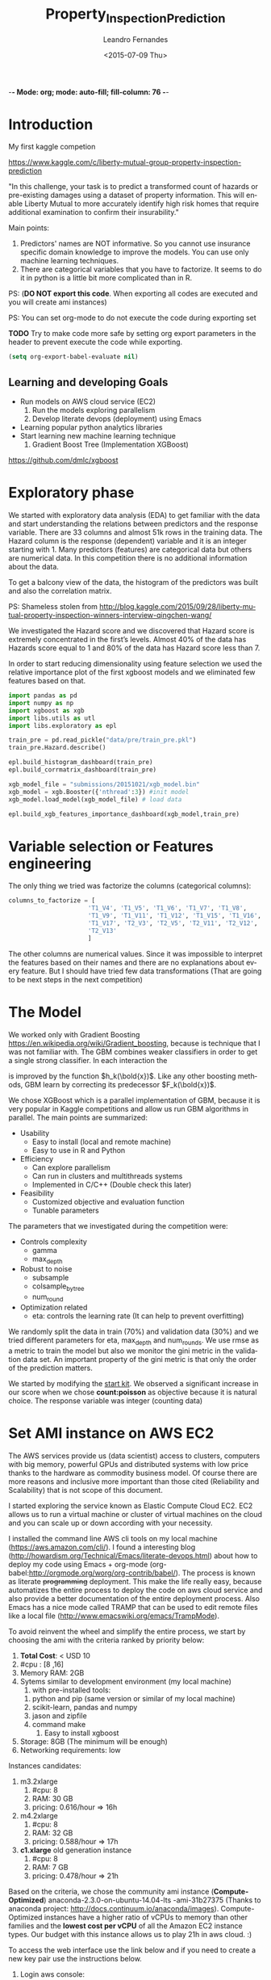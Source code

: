 -*- Mode: org; mode: auto-fill; fill-column: 76 -*-

#+SEQ_TODO: TODO(t) STARTED(s!) SOMEDAY(S!) WAIT(w@/!) DELEGATE(e@/!) | DONE(d!/!)  CANCELED(c@)
#+STARTUP: overview
#+STARTUP: lognotestate
#+TAGS: noexport(n) export(e)
#+PROPERTY: Effort_ALL 0 0:10 0:20 0:30 1:00 2:00 4:00 6:00 8:00

#+TITLE:     Property_Inspection_Prediction
#+AUTHOR:    Leandro Fernandes
#+DATE:      <2015-07-09 Thu>

#+LANGUAGE:  en
#+TEXT:      GTD Agenda
#+OPTIONS:   H:3 num:t toc:t \n:nil @:t ::t |:t ^:t -:t f:t *:t TeX:t LaTeX:nil skip:t d:nil tags:not-in-toc
#+INFOJS_OPT: view:overview toc:nil ltoc:t mouse:underline buttons:0 path:http://orgmode.org/org-info.js
#+LINK_UP:
#+LINK_HOME:
#+PROPERTY: Effort_ALL 0:05 0:15 0:30 0:45 1:00 1:30 2:00 3:00 4:00 5:00
#+TAGS: DATA(d) MODELLING(m) FORECASTING(f) WRITTING(w) REFACTORING(r)
#+COLUMNS: %40ITEM(Task) %TODO %17Effort(Estimated Effort){:} %CLOCKSUM %TAGS

# Local Variables:
# org-export-html-style: "   <style type=\"text/css\">
#    a:link, a:visited {font-style: italic; text-decoration: none; color: black; }
#    a:active {font-style: italic; texit-decoration: none; color: blue; } </style>
#   </style>"
# End:

#+BABEL: :exports code

#+DESCRIPTION:
#+EXCLUDE_TAGS: noexport
#+KEYWORDS:
#+LANGUAGE: en
#+SELECT_TAGS: export

* Introduction
  
  My first kaggle competion
  
  https://www.kaggle.com/c/liberty-mutual-group-property-inspection-prediction

  "In this challenge, your task is to predict a transformed count of
  hazards or pre-existing damages using a dataset of property
  information. This will enable Liberty Mutual to more accurately
  identify high risk homes that require additional examination to
  confirm their insurability."

  Main points:
  1. Predictors' names are NOT informative. So you cannot use
     insurance specific domain knowledge to improve the models. You
     can use only machine learning techniques.
  2. There are categorical variables that you have to factorize. It
     seems to do it in python is a little bit more complicated than in
     R.

  PS: (*DO NOT export this code*. When exporting all codes are
  executed and you will create ami instances)

  PS: You can set org-mode to do not execute the code during exporting set
  
  *TODO* Try to make code more safe by setting org export parameters in the header to prevent execute the code while exporting.
  
  #+BEGIN_SRC emacs-lisp
  (setq org-export-babel-evaluate nil)
  #+END_SRC

** Learning and developing Goals
   
   * Run models on AWS cloud service (EC2)
     1. Run the models exploring parallelism
     2. Develop literate devops (deployment) using Emacs
   * Learning popular python analytics libraries
   * Start learning new machine learning technique
     1. Gradient Boost Tree (Implementation XGBoost)
         
   https://github.com/dmlc/xgboost
         
* Exploratory phase

  We started with exploratory data analysis (EDA) to get familiar with
  the data and start understanding the relations between predictors
  and the response variable. There are 33 columns and almost 51k rows
  in the training data. The Hazard column is the response (dependent)
  variable and it is an integer starting with 1. Many predictors
  (features) are categorical data but others are numerical data. In
  this competition there is no additional information about the data.

  To get a balcony view of the data, the histogram of the predictors
  was built and also the correlation matrix.
  
  [[file:figures/predictors_dashboards.png]]
  
  [[file:figures/corr_matrix.png]]

  PS: Shameless stolen from
  http://blog.kaggle.com/2015/09/28/liberty-mutual-property-inspection-winners-interview-qingchen-wang/
  
  We investigated the Hazard score and we discovered that Hazard score
  is extremely concentrated in the first’s levels. Almost 40% of the
  data has Hazards score equal to 1 and 80% of the data has Hazard
  score less than 7.
  
  [[file:figures/hazard_cumulative_hist.png]]
  
  [[file:figures/hazard_histogram.png]]

  In order to start reducing dimensionality using feature selection we
  used the relative importance plot of the first xgboost models and we
  eliminated few features based on that.
  
  #+begin_src python
    import pandas as pd
    import numpy as np
    import xgboost as xgb
    import libs.utils as utl
    import libs.exploratory as epl

    train_pre = pd.read_pickle("data/pre/train_pre.pkl")
    train_pre.Hazard.describe()

    epl.build_histogram_dashboard(train_pre)
    epl.build_corrmatrix_dashboard(train_pre)

    xgb_model_file = "submissions/20151021/xgb_model.bin"
    xgb_model = xgb.Booster({'nthread':3}) #init model
    xgb_model.load_model(xgb_model_file) # load data

    epl.build_xgb_features_importance_dashboard(xgb_model,train_pre)

  #+end_src
  
  [[file:figures/feature_importance_xgb.png]]
    
* Variable selection or Features engineering 
  
  The only thing we tried was factorize the columns (categorical
  columns):

  #+BEGIN_SRC python
      columns_to_factorize = [
                            'T1_V4', 'T1_V5', 'T1_V6', 'T1_V7', 'T1_V8',
                            'T1_V9', 'T1_V11', 'T1_V12', 'T1_V15', 'T1_V16',
                            'T1_V17', 'T2_V3', 'T2_V5', 'T2_V11', 'T2_V12',
                            'T2_V13'
                            ]
  #+END_SRC
  
  The other columns are numerical values. Since it was impossible to
  interpret the features based on their names and there are no
  explanations about every feature. But I should have tried few data
  transformations (That are going to be next steps in the next
  competition)

* The Model

  We worked only with Gradient Boosting
  https://en.wikipedia.org/wiki/Gradient_boosting, because is
  technique that I was not familiar with. The GBM combines weaker
  classifiers in order to get a single strong classifier. In each
  interaction the 

  \begin{equation}
  F_{k+1}(\bold{x}) = F_{k}(\bold{x}) + h_{k}(\bold{x}) \nonumber
  \end{equation}


  is improved by the function $h_k(\bold{x})$. Like
  any other boosting methods, GBM learn by correcting its predecessor
  $F_k(\bold{x})$.
  
  We chose XGBoost which is a parallel implementation of GBM, because
  it is very popular in Kaggle competitions and allow us run GBM
  algorithms in parallel. The main points are summarized:
  * Usability
    * Easy to install (local and remote machine)
    * Easy to use in R and Python
  * Efficiency
    * Can explore parallelism
    * Can run in clusters and multithreads systems
    * Implemented in C/C++ (Double check this later)
  * Feasibility
    * Customized objective and evaluation function
    * Tunable parameters
       
  The parameters that we investigated during the competition were:

  * Controls complexity
    * gamma
    * max_depth
  * Robust to noise
    * subsample
    * colsample_bytree
    * num_round
  * Optimization related
    * eta: controls the learning rate (It can help to prevent
      overfitting)

  We randomly split the data in train (70%) and validation data (30%)
  and we tried different parameters for eta, max_depth and
  num_rounds. We use rmse as a metric to train the model but also we
  monitor the gini metric in the validation data set. An important
  property of the gini metric is that only the order of the prediction
  matters.

  We started by modifying the [[https://www.kaggle.com/titericz/liberty-mutual-group-property-inspection-prediction/done-done-3/code.][start kit]]. We observed a significant
  increase in our score when we chose *count:poisson* as objective
  because it is natural choice. The response variable was integer
  (counting data)
  
* Set AMI instance on AWS EC2

  The AWS services provide us (data scientist) access to clusters,
  computers with big memory, powerful GPUs and distributed systems
  with low price thanks to the hardware as commodity business
  model. Of course there are more reasons and inclusive more important
  than those cited (Reliability and Scalability) that is not scope of
  this document.
  
  I started exploring the service known as Elastic Compute Cloud
  EC2. EC2 allows us to run a virtual machine or cluster of virtual
  machines on the cloud and you can scale up or down according with
  your necessity.

  I installed the command line AWS cli tools on my local machine
  (https://aws.amazon.com/cli/). I found a interesting blog
  (http://howardism.org/Technical/Emacs/literate-devops.html) about
  how to deploy my code using Emacs + org-mode
  (org-babel:http://orgmode.org/worg/org-contrib/babel/). The process
  is known as literate +programming+ deployment. This make the life
  really easy, because automatizes the entire process to deploy the
  code on aws cloud service and also provide a better documentation of
  the entire deployment process. Also Emacs has a nice mode called
  TRAMP that can be used to edit remote files like a local file
  (http://www.emacswiki.org/emacs/TrampMode).

  To avoid reinvent the wheel and simplify the entire process, we
  start by choosing the ami with the criteria ranked by priority
  below:
  
  1. *Total Cost*: < USD 10
  2. #cpu : [8 ,16]
  3. Memory RAM: 2GB
  4. Sytems similar to development environment (my local machine)
     1. with pre-installed tools:
	1. python and pip (same version or similar of my local
           machine)
	2. scikit-learn, pandas and numpy
	3. jason and zipfile
	4. command make
     2. Easy to install xgboost
  5. Storage: 8GB (The minimum will be enough)
  6. Networking requirements: low
     
  Instances candidates:
  1. m3.2xlarge
     1. #cpu: 8
     2. RAM: 30 GB
     3. pricing: 0.616/hour => 16h
  2. m4.2xlarge
     1. #cpu: 8
     2. RAM: 32 GB
     3. pricing: 0.588/hour => 17h
  3. *c1.xlarge* old generation instance
     1. #cpu: 8
     2. RAM: 7 GB
     3. pricing: 0.478/hour => 21h
	
  Based on the criteria, we chose the community ami instance
  (*Compute-Optimized*) anaconda-2.3.0-on-ubuntu-14.04-lts
  -ami-31b27375 (Thanks to anaconda project:
  http://docs.continuum.io/anaconda/images). Compute-Optimized
  instances have a higher ratio of vCPUs to memory than other families
  and the *lowest cost per vCPU* of all the Amazon EC2 instance
  types. Our budget with this instance allows us to play 21h in aws
  cloud. :)

  To access the web interface use the link below and if you need to
  create a new key pair use the instructions below.

  1. Login aws console:
     https://xxxxxxxxxxxx.signin.aws.amazon.com/console/
  2. To use aws console web interface to create the key pair (Case you
     don't have it).
     * create and download key pair: key.perm
     * move key.perm to .ssh/
     * change the permission: chmod 400
       key.perm

  Run it only if you don’t have the key pair yet.
  #+BEGIN_SRC sh :session
   mv -v ~/Downloads/key.perm ~/.ssh/
   chmod 400 ~/.ssh/key.perm
  #+END_SRC

  The deployment process will be explained in the next sections. You
  can run the code inside the emacs with C-c C-c or you can use emacs
  to build and save

** Load anaconda ami in N. California
   
   * launch: anaconda-2.3.0-on-ubuntu-14.04-lts - ami-31b27375
     * ami has the almost the same python version of the development
       environment
       * ami : python-2.7.10
       * dev: python-2.7.6
   * set tag: kaggle-competition-ncalifornia

     #+BEGIN_SRC sh :session *Deploy* :results output
       ## Launch instance and get instance id
       INSTANCE_TYPE=c1.xlarge
       INSTANCE_ID=`aws ec2 run-instances --image-id ami-31b27375 --security-group-ids sg-d681d4b3 --count 1 --instance-type $INSTANCE_TYPE --key-name key --query 'Instances[0].InstanceId' --output text`

       echo "Instance ID: "
       echo $INSTANCE_ID

     #+END_SRC

     #+BEGIN_SRC sh :session *Deploy* :results output
       # Get instance public ip
       INSTANCE_PUBLIC_IP=`aws ec2 describe-instances --instance-ids $INSTANCE_ID --query 'Reservations[0].Instances[0].PublicIpAddress' --output text`

       echo "Instance PublicIP: " 
       echo $INSTANCE_PUBLIC_IP

     #+END_SRC

   *PS: You need to wait the instance booting. This take 1 minte*

   #+BEGIN_SRC sh :session *Deploy* :results output
    # Get instance public ip
    aws ec2 describe-instances --instance-ids $INSTANCE_ID --query 'Reservations[0].Instances[0].State.Name'
   #+END_SRC
 
** Install necessary packages

   1. Export setup.sh script (tangle code in Property_Inspection_Prediction.org)
   
      Only if you are using emacs, org-mode and org-babel.
       
      * Go to setup.sh first block

	[[*Setup script][Setup script]]
	
      * C-u C-u C-c C-v t (run org-tangle with 2 Universal arguments)

   2. Copy the project and data to ami
      * Compact the projetct and remove unecessary folders and files
     
        #+BEGIN_SRC sh :session *Deploy* :results output
	cd ~/Documents/kaggle/competition/
	tar -cjf ~/tmp/lmgpip.pack.tar.bz2 Liberty_Mutual_Group_Property_Inspection_Prediction \
            --exclude-backups --exclude-vcs \
            --exclude=Liberty_Mutual_Group_Property_Inspection_Prediction/data/pre/* \
            --exclude=Liberty_Mutual_Group_Property_Inspection_Prediction/dev \
            --exclude=Liberty_Mutual_Group_Property_Inspection_Prediction/snippet \
            --exclude=Liberty_Mutual_Group_Property_Inspection_Prediction/study \
            --exclude=Liberty_Mutual_Group_Property_Inspection_Prediction/scratch \
            --exclude=Liberty_Mutual_Group_Property_Inspection_Prediction/.idea \
            --exclude='*.pyc' \
            --exclude=Liberty_Mutual_Group_Property_Inspection_Prediction/submissions/2015* \
            --exclude=Liberty_Mutual_Group_Property_Inspection_Prediction/figures/*
	cd -
	#+END_SRC

      * Copy the package to the running instance
	   
        #+BEGIN_SRC sh :session *Deploy* :results output
          scp -o "StrictHostKeyChecking no" -i ~/.ssh/key.pem ~/tmp/lmgpip.pack.tar.bz2 ubuntu@$INSTANCE_PUBLIC_IP:/home/ubuntu/  
        #+END_SRC
	  
      * Descompact the project on the running instance
	
        #+BEGIN_SRC sh :session *Deploy* :results output
	ssh -t -o "StrictHostKeyChecking no"\
            -i ~/.ssh/key.pem\
            ubuntu@$INSTANCE_PUBLIC_IP 'tar -xjvf lmgpip.pack.tar.bz2'
        #+END_SRC

   3. Update ami
      
      * Set setup.sh permission

	#+BEGIN_SRC sh :session *Deploy* :results output
        ssh -t -o "StrictHostKeyChecking no"\
         -i ~/.ssh/key.pem \
         ubuntu@$INSTANCE_PUBLIC_IP 'chmod -v 700 Liberty_Mutual_Group_Property_Inspection_Prediction/config/setup.sh'
	#+END_SRC

      * Run setup.sh

	#+BEGIN_SRC sh :session *Deploy* :results raw
	 echo "ssh -t -o \"StrictHostKeyChecking no\"\\
              -i ~/.ssh/key.pem \\
              ubuntu@$INSTANCE_PUBLIC_IP 'bash -x ./Liberty_Mutual_Group_Property_Inspection_Prediction/config/setup.sh'"
	#+END_SRC
	
	*PS: This going take a while* 7 minutes
	*PS: For debug ssh into instance and run the script*
	
   4. *Check deployment by running unit tests*

      #+BEGIN_SRC sh :session *Deploy* :results output
        ssh -t -o "StrictHostKeyChecking no"\
            -i ~/.ssh/key.pem \
            ubuntu@$INSTANCE_PUBLIC_IP \
            'cd ./Liberty_Mutual_Group_Property_Inspection_Prediction/ ; pwd; /home/ubuntu/anaconda/bin/nosetests tests/'
      #+END_SRC

** Access running instance (ami)

   ssh to the running instance (ami)
   * access
       
      #+BEGIN_SRC sh :session *Deploy* :results raw
        echo "ssh -i ~/.ssh/key.pem ubuntu@$INSTANCE_PUBLIC_IP"
      #+END_SRC

   * configure emacs tramp (edit remote file)
     * edit ~/.ssh/config
       
       #+BEGIN_SRC sh :session *Deploy* :results output
       echo "Host $INSTANCE_PUBLIC_IP" > ~/.ssh/config
       echo "     IdentityFile ~/.ssh/key.pem"  >> ~/.ssh/config
       echo "     HostName $INSTANCE_PUBLIC_IP"  >> ~/.ssh/config
       echo "     User ubuntu"  >> ~/.ssh/config
       cat ~/.ssh/config
       #+END_SRC
       
     * On Emacs C-x c-f (goto root and type ssh:)
      
** Managing instance

   * Listing instance

     #+BEGIN_SRC sh :session *Deploy* :results output
       aws ec2 describe-images --owners --filters "Name=name,Values=*anaconda*" --output text
     #+END_SRC

   * Stop

     #+BEGIN_SRC sh :session *Deploy* :results output
       aws ec2 stop-instances --instance-ids $INSTANCE_ID
     #+END_SRC

   * Start

      #+BEGIN_SRC sh :session *Deploy* :results output
       aws ec2 start-instances --instance-ids $INSTANCE_ID
     #+END_SRC

   * Terminate

     #+BEGIN_SRC sh :session *Deploy* :results output
       aws ec2 terminate-instances --instance-ids $INSTANCE_ID
     #+END_SRC

     #+RESULTS:
     #+begin_example
	 {
	     "TerminatingInstances": [
		 {
		     "InstanceId": "i-045347c4", 
		     "CurrentState": {
			 "Code": 32, 
			 "Name": "shutting-down"
		     }, 
		     "PreviousState": {
			 "Code": 16, 
			 "Name": "running"
		     }
		 }
	     ]
	 }
     #+end_example

** Setup script
   
   This script prepares the ami instance to the project. It updates
   ami and installs the necessary packages such as xgboost and nose.
    
   #+BEGIN_SRC sh :tangle config/setup.sh
     echo "preparing variable senviroments"
     export PATH=/home/ubuntu/anaconda/bin:${PATH}

     echo "updatting the system "
     sudo apt-get update ## && sudo apt-get upgrade -y
     echo "installing packages "
     echo "\tinstalling git"
     sudo apt-get -y install git
     echo "\tinstalling make"
     sudo apt-get -y install make
     echo "\tinstalling htop"
     sudo apt-get -y install htop
     echo "\tinstalling g++"
     sudo apt-get -y install g++
   #+END_SRC

   Update pip and install nose to run unit test
   #+BEGIN_SRC sh :tangle config/setup.sh
     echo "updatting pip"
     pip install --upgrade pip
     echo "installing nose"
     pip install nose
   #+END_SRC
      
   Install XGBoost:
   https://github.com/dmlc/xgboost/tree/master/python-package
    
   #+BEGIN_SRC sh :tangle config/setup.sh
     echo "clone xgboost"
     git clone https://github.com/dmlc/xgboost.git
     echo "building xgboost"
     cd xgboost
     ./build.sh
     echo "python setting up"
     cd python-package
     python setup.py install
   #+END_SRC

* Comparing run time local machine vs aws instance 
  
  *My local machine configuration*

  * Operating System: Ubuntu 14.04.3 LTS
  * Processor: 4x Intel(R) Core(TM) i5-3210M CPU @ 2.50GHz
  * RAM Memory : 6012MB
  * #cpus: 4
  
  To make sure that run the code in the ec2 instance is worthwhile, we
  change the number of trees (num_round) and we executed the code with
  different numbers of thread in the remote and local machine. We
  conclude that we have significant gain in time performance when we
  execute xgboost in the cloud with 6 numbers threads and the number
  num_round is greater than 500 in our configuration. See the graph
  below with the comparative.

  [[file:figures/benchmark_remote_local.png]]

  Legend:
  * Rem thr N: executed  in ec2 instance with N threads
  * Loc thr N: executed in local machine with N threads
    
  #+BEGIN_SRC sh
  htop
  #+END_SRC

  The image above is the output of the command htop and It shows our
  algorithms running in parallel using 7 cpu units.
  
  [[file:figures/htop_remote_ami_2015-11-20%2013:48:12.png]]
  
* Analysing leaderboard scores

  In order to assess my relative performance and plan my next steps
  and strategy, we conducted a brief analysis of the scores of the
  leaderboards competition and also the scores which I found on the
  internet.
  
  The table below summarizes scores that I found on internet. The
  difference of my best score and the winner score is only 2.2%, but I
  did only 18 submissions (The winner did 232 submissions) because of
  the amount of time that I had to spend on the competition. This
  suggest that I have to spend much much more time to have any chance
  to win a competition or at least end in the 25% tail.
    
  | Model                |   public |  private | Desc                                   | link   |
  |----------------------+----------+----------+----------------------------------------+--------|
  | Winner               | 0.394970 | 0.397064 | Ensemble: 232 Entries. Takes 2h to run |        |
  | 25% Pos: 559         |          | 0.391804 | Yi Li                                  |        |
  | alex                 | 0.390355 | 0.392787 | Ensemble                               | [[http://alpop.github.io/ALANPO_PIP.html][alex]]   |
  | Me                   | 0.385060 | 0.387957 | Single model XGBoost: 18 Entries       |        |
  | Sean XGBoost         |    0.392 |          | XGBoost (No many details)              | [[http://www.seanxwang.com/2015/10/the-limitation-of-machine-learning-as.html][sean]]   |
  | Sean AWML            |    0.343 |          | Amazon Machine Learning (AML) service  | [[http://www.seanxwang.com/2015/10/the-limitation-of-machine-learning-as.html][sean]]   |
  | Xavier Xgboost       | 0.391169 |          | Xgboost essemble                       | [[http://nycdatascience.com/machine-learning-with-liberty-mutual-group-property-inspection-prediction-kaggle-data/][xavier]] |
  | Xavier Random Forest | 0.373147 |          |                                        | [[http://nycdatascience.com/machine-learning-with-liberty-mutual-group-property-inspection-prediction-kaggle-data/][xavier]] |
  | Xavier SVM           |   0.3188 |          |                                        | [[http://nycdatascience.com/machine-learning-with-liberty-mutual-group-property-inspection-prediction-kaggle-data/][xavier]] |
  |----------------------+----------+----------+----------------------------------------+--------|
    
  #+BEGIN_SRC R
    getwd()
    source("libs/kaggle_leaderboard_parser.R")
    source("libs/kaggle_leaderboard_dashboard.R")

    # Downloading leaderboard
    # Shameless stolen (adapt) from Jeff Hebert: https://rstudio-pubs-static.s3.amazonaws.com/29531_4b5b689e7adf4448a8d420e6b356397c.html
    contest.url <- "https://www.kaggle.com/c/liberty-mutual-group-property-inspection-prediction"
    prop.inspection.lb <- leaderboard(contest.url)
    
    build.leaderboard.dashboard(prop.inspection.lb)
   
  #+END_SRC
    
  The histogram below shows a comparative between the private scores
  distributions of all kaggle competitors and my public and private
  score.

  [[file:figures/hist_private_scores.png]]

  In this competition, the private Gini metric of my model was bigger
  than in the public leaderboard. My score is located in the left side
  of the mode of the histogram. So, we calculated private score
  improvement metric by subtracting public score from the private one
  and then we investigated how much the scores changed between the
  public and private leaderboards.
    
  [[file:figures/boxplot_pub_scores_vs_drank.png]]    

  We noted that half of the top 25 in the public score were able to
  improve their rank in the private leaderboard, but in general the
  rank in public leaderboard can be very different from private
  leaderboard. See the boxplot.

  The scatterplot below shows the relations of gini scores improvement
  and rank improvement. We selected the top 100 submissions in the
  private leaderboard for this analysis.
    
  [[file:figures/scatter_drank_vs_dscore.png]]

  Few kaggler actually reduced their gini score in the top 100 private
  leaderboard. We were located in the upper right quadrant, where
  kagglers increased their private score but lost position in the
  leaderboard. Their neighbors in the public leaderboard were able to
  increase more their scores. The winner increased a little his score
  to gain one position and end the competition in first place. In the
  data it seems to have few clusters that might be related with
  similar type of models or approaches and you can see the pattern
  that large improvements in score can lead to better rank
    
* Time Table

  Thanks to Emacs and orgmode ([[http://orgmode.org/]]) We were able to
  track the time I spent in every task. The tasks on this project were
  classified:

  * DOC: Time spent writing documentation and taking notes
  * MODELLING: Time spent analyzing, modeling and planning the next steps
  * DATA: Time spent in preparing the data for analysis
  * PROG: Time spent implementing and refactoring the code
  * STUDY: Time spent studying libraries and machine learning’s algorithms

  [[file:figures/time_spent.png]]
 
  It is interesting to note, thanks to Kaggle's good job, I only spent
  3% of the time preparing the data. Normally, I spend 60% up to 80%
  of the time with data processing: acquiring, decide which data to
  collect or use, preparing, cleaning and dealing with missing values.

  It is clear the necessity to save code for the next competitions and
  I expect as the amount of time I spend studying will be
  worthwhile. The majority of the time writing was spent after the end
  of the competition and I believe it is very important.

  PS: *This is a roughly estimation but useful for planning*
  
* Conclusion

  In general kaggle competitions is a good way to learn, try and test
  new machine learning algorithms.

  * What I haven't used 
    * I should have used Cross Validation: Grid Search or Randomized
      Search to tune up parameters and save time
    * I should have spent more time designing training data and
      validation data. It is good to have data validation similar as
      test data (submission)
    * I should have tried ensemble model
      * Bagging or 
      * Boosting or 
      * Stacking (Blending)
    * In the real data analysis where interpretability is extremely
      important, I would have spent more time in exploratory phase and
      variable selection. I still believe that might have contributed
      to reach better results
  * Goals and What I learned
    * Run the algorithms on AWS cloud is cheaper and can save a lot of
      time
    * Set AWS instances can be facilitated a lot by using literate
      deployment with Emacs and org-babel.
    * Development the algorithm in python was not so difficult than I
      was expecting. (I normally use R for these tasks). The first
      thing that I noticed is that work with categorical data is
      easier in R.
    * Keep organized and track all your tries are extremely important
    * Gradient Boosting is a powerful technique and also can be used
      as feature selection (relative importance)
    * Kaggle competition, blogs and forums is a good way to train and
      apply machine learning algorithms
    * It is important to understand the evaluation metric.
      
* Note from references

  I used a lot of information from others blogs. I tried to cite
  everything, but I confessed that during my annotation I lost a lot
  of my sources. So, if you see something that came from other site
  and it was not cited and you felt wronged, please let me know I will
  do my best to include all references.
  
  *The author believes that share code and knowledge is awesome*. Feel
  free to share and modify this piece of code. But don't be impolite
  and remember to cite the author and give him his credits.
  
* Appendix
** Emacs help function

   #+BEGIN_SRC emacs-lisp
   (defun send-region-to-terminal (start end)
    "execute region in an inferior terminal

     To help org-babel depo=loy projects on aws
     Basicaly it send the current region to terminal process
     buffer named *terminal*"
    (interactive "r")
    (process-send-string "*terminal*" (concat (buffer-substring-no-properties start end) "\n")))
   #+END_SRC

* Automate system 						   :noexport:
** Kaggle
*** winner documentaion template

    https://www.kaggle.com/wiki/WinningModelDocumentationTemplate
** Pragmatic programming principles

   1. DRY: Do not repeat yourself
   2. Write shy code n Design by Contratc n Test Unit in mind
   3. Decoupling n Law of Demeter
      1. The Law of Demeter for functions states that any method of an
         object can call only methods belongs to:
	 1. itself
	 2. parameter that was passed in to the method
	 3. any object it created
	 4. any direct held component objects
   4. Write code that writes code (Yasnippet)

** Export
*** docx

    1. Change headers structure and create Dev Code n Analysis headers
    2. Set tags :noexport: to exclude subtree Dev Code n Analysis in the output
    3. org-html-export-as-html
    4. Save as html (Stop here to publish as html)
    5. Edit (delete) xml lines (first 3 lines)

       	#+BEGIN_SRC
       	<?xml version="1.0" encoding="utf-8"?>
       	<!DOCTYPE html PUBLIC "-//W3C//DTD XHTML 1.0 Strict//EN"
       	"http://www.w3.org/TR/xhtml1/DTD/xhtml1-strict.dtd">
       	#+END_SRC

    6. Open it in MS word
    7. *Remember to turn on Navigation Panel in word:*
       1. View -> Tick Navigation Panel

*** html

    1. Change headers structure and create Dev Code n Analysis headers
    2. Set tags :noexport: to exclude subtree Dev Code n Analysis in the output
    3. org-html-export-as-html
    4. Save as html (Stop here to publish as html)
    5. Zip (folder do projeto)
       1. model_2014.org e/ou model_2014.docx
       2. model_2014.html
       3. figures

*** markdown

    1. org-md-export-to-markdown: C-c C-e m m

** Start ipython notebook

   #+BEGIN_SRC sh
     ipython notebook &
   #+END_SRC
  
   O navegador irah abrir uma nova http://127.0.0.1:8888/
   com seu notebook. 
   
** Generates scripts

   1. C-c C-v t (org-tangle)

** Generates TAGS

   Steps:
   1. M-x ess-build-tags-for-directory
      1. Select folde (Rcode)
      2. Select fiel TAG
   2. visit-tags-table (update hash)
   3. M-. visit tag (while point in function call)

   Unfortunately, these programs do not recognize R code syntax. They do
   allow tagging of arbitrary language files through regular expressions,
   but this is not sufficient for R.

   R 2.9.0 onwards provides the rtags function as a tagging utility for R
   code. It parses R code files (using R's parser) and produces tags in
   Emacs' etags format.

   To update you can use:
   M-x visit-tags-table (select tag table)

   M-. = visit tag (Go to function definition)

   M-x ess-build-tags-for-directory run the shel script below for you
   Ask the directory to run rtags n then ask for file to save (TAGS)

    #+begin_src R
      ## Generate TAGS file
      rtags(path="Rcode/",recursive = TRUE,verbose=TRUE,ofile = "TAGS")
    #+end_src

   Nao parece funcionar com ggtags (mode para tarbalhar com tags no emacs)

   O comando gtags gnu tags. Suporta varias liunguagens e projectile
   trabalha com gtags).

   Entao desta forma nao terei as TAGS atualizadas toda vez que salvo
   arquivos.

** Build proj tree

   1. C-c C-c inside FSTREE


